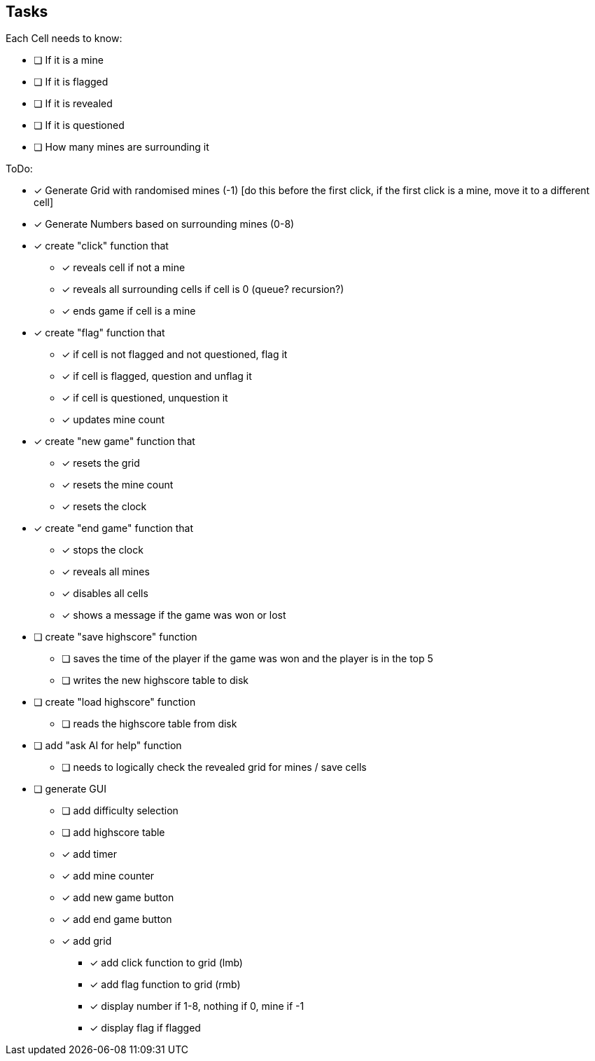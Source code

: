 == Tasks

Each Cell needs to know:

* [ ] If it is a mine
* [ ] If it is flagged
* [ ] If it is revealed
* [ ] If it is questioned
* [ ] How many mines are surrounding it

ToDo:

* [x] Generate Grid with randomised mines (-1) [do this before the first click, if the first click is a mine, move it to a different cell]
* [x] Generate Numbers based on surrounding mines (0-8)
* [x] create "click" function that
** [x] reveals cell if not a mine
** [x] reveals all surrounding cells if cell is 0 (queue? recursion?)
** [x] ends game if cell is a mine
* [x] create "flag" function that
** [x] if cell is not flagged and not questioned, flag it
** [x] if cell is flagged, question and unflag it
** [x] if cell is questioned, unquestion it
** [x] updates mine count
* [x] create "new game" function that
** [x] resets the grid
** [x] resets the mine count
** [x] resets the clock
* [x] create "end game" function that
** [x] stops the clock
** [x] reveals all mines
** [x] disables all cells
** [x] shows a message if the game was won or lost
* [ ] create "save highscore" function
** [ ] saves the time of the player if the game was won and the player is in the top 5
** [ ] writes the new highscore table to disk
* [ ] create "load highscore" function
** [ ] reads the highscore table from disk
* [ ] add "ask AI for help" function
** [ ] needs to logically check the revealed grid for mines / save cells
* [ ] generate GUI
** [ ] add difficulty selection
** [ ] add highscore table
** [x] add timer
** [x] add mine counter
** [x] add new game button
** [x] add end game button
** [x] add grid
*** [x] add click function to grid (lmb)
*** [x] add flag function to grid (rmb)
*** [x] display number if 1-8, nothing if 0, mine if -1
*** [x] display flag if flagged

